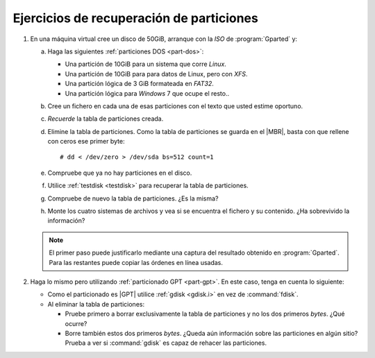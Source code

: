Ejercicios de recuperación de particiones
=========================================

#. En una máquina virtual cree un disco de 50GiB, arranque con la *ISO* de
   :program:`Gparted` y:
  
   a. Haga las siguientes :ref:`particiones DOS <part-dos>`:

      + Una partición de 10GiB para un sistema que corre *Linux*.
      + Una partición de 10GiB para para datos de Linux, pero con *XFS*.
      + Una partición lógica de 3 GiB formateada en *FAT32*.
      + Una partición lógica para *Windows* 7 que ocupe el resto..

   #. Cree un fichero en cada una de esas particiones con el texto que usted
      estime oportuno.

   #. *Recuerde* la tabla de particiones creada.

      .. nota:: Lo más adecuado es que recurra a la terminal y usando un
         :ref:`fdisk <fdisk>` la guarde en un  fichero de texto. Recuerde que
         puede consultar la tabla de particiones con esta orden mediante::

            # fdisk -l /dev/sda

   #. Elimine la tabla de particiones. Como la tabla de particiones se guarda 
      en el |MBR|, basta con que rellene con ceros ese primer byte::

         # dd < /dev/zero > /dev/sda bs=512 count=1

   #. Compruebe que ya no hay particiones en el disco.

   #. Utilice :ref:`testdisk <testdisk>` para recuperar la tabla de particiones.

   #. Compruebe de nuevo la tabla de particiones. ¿Es la misma?

   #. Monte los cuatro sistemas de archivos y vea si se encuentra el fichero y
      su contenido. ¿Ha sobrevivido la información?

   .. note:: El primer paso puede justificarlo mediante una captura del
      resultado obtenido en :program:`Gparted`. Para las restantes puede copiar
      las órdenes en línea usadas.

#. Haga lo mismo pero utilizando :ref:`particionado GPT <part-gpt>`. En este
   caso, tenga en cuenta lo siguiente:

   * Como el particionado es |GPT| utilice :ref:`gdisk <gdisk.i>` en vez de
     :command:`fdisk`.
   * Al eliminar la tabla de particiones:
    
     + Pruebe primero a borrar exclusivamente la tabla de particiones y no los
       dos primeros *bytes*. ¿Qué ocurre?
     + Borre también estos dos primeros *bytes*. ¿Queda aún información sobre
       las particiones en algún sitio? Prueba a ver si :command:`gdisk` es capaz
       de rehacer las particiones.

.. |MBR| replace:: :abbr:`MBR (Master Boot Record)`   
.. |GPT| replace:: :abbr:`GPT (GUID Partition Table)`   
